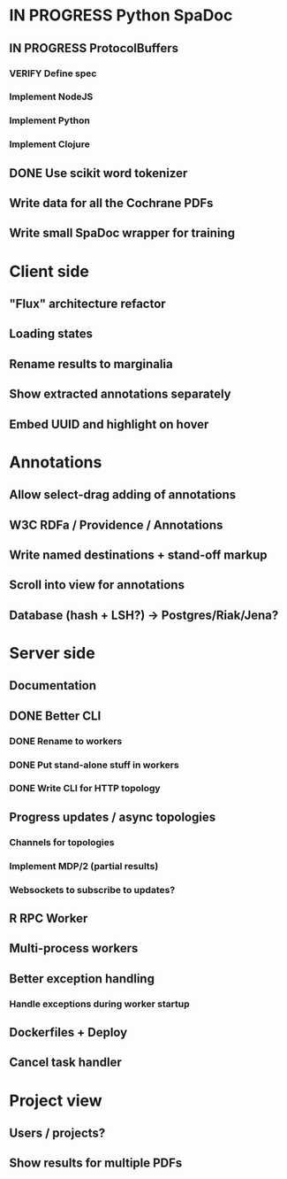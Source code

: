 * IN PROGRESS Python SpaDoc
** IN PROGRESS ProtocolBuffers
*** VERIFY Define spec
*** Implement NodeJS
*** Implement Python
*** Implement Clojure
** DONE Use scikit word tokenizer
** Write data for all the Cochrane PDFs
** Write small SpaDoc wrapper for training
* Client side
** "Flux" architecture refactor
** Loading states
** Rename results to marginalia
** Show extracted annotations separately
** Embed UUID and highlight on hover
* Annotations
** Allow select-drag adding of annotations
** W3C RDFa / Providence / Annotations
** Write named destinations + stand-off markup
** Scroll into view for annotations
** Database (hash + LSH?) -> Postgres/Riak/Jena?
* Server side
** Documentation
** DONE Better CLI
*** DONE Rename to workers
*** DONE Put stand-alone stuff in workers
*** DONE Write CLI for HTTP topology
** Progress updates / async topologies
*** Channels for topologies
*** Implement MDP/2 (partial results)
*** Websockets to subscribe to updates?
** R RPC Worker
** Multi-process workers
** Better exception handling
*** Handle exceptions during worker startup
** Dockerfiles + Deploy
** Cancel task handler
* Project view
** Users / projects?
** Show results for multiple PDFs
